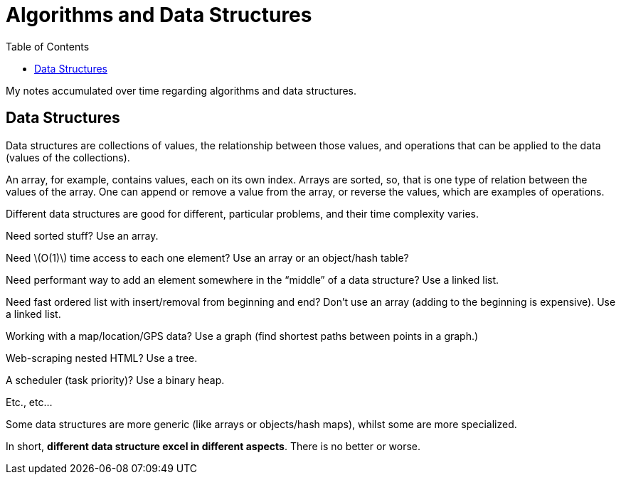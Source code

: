 = Algorithms and Data Structures
:icon: font
:toc: right
:stem: latexmath

My notes accumulated over time regarding algorithms and data structures.

== Data Structures

Data structures are collections of values, the relationship between those values, and operations that can be applied to the data (values of the collections).

An array, for example, contains values, each on its own index.
Arrays are sorted, so, that is one type of relation between the values of the array.
One can append or remove a value from the array, or reverse the values, which are examples of operations.

Different data structures are good for different, particular problems, and their time complexity varies.

Need sorted stuff? Use an array.

Need stem:[O(1)] time access to each one element?
Use an array or an object/hash table?

Need performant way to add an element somewhere in the “middle” of a data structure?
Use a linked list.

Need fast ordered list with insert/removal from beginning and end?
Don't use an array (adding to the beginning is expensive).
Use a linked list.

Working with a map/location/GPS data?
Use a graph (find shortest paths between points in a graph.)

Web-scraping nested HTML?
Use a tree.

A scheduler (task priority)?
Use a binary heap.

Etc., etc...

Some data structures are more generic (like arrays or objects/hash maps), whilst some are more specialized.

In short, *different data structure excel in different aspects*.
There is no better or worse.
